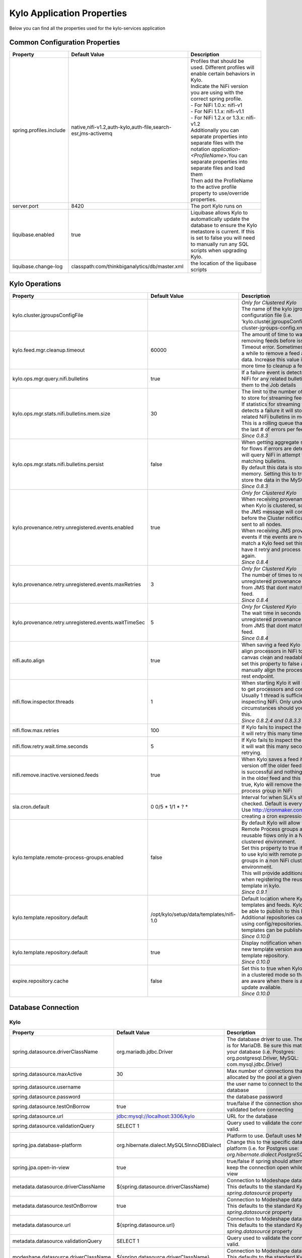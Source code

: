 ===========================
Kylo Application Properties
===========================

Below you can find all the properties used for the kylo-services application

Common Configuration Properties
-------------------------------

+----------------------------------------------------------+---------------------------------------------------------------------+----------------------------------------------------------------------------------------------------------------------------------------------------------------------------------------------------------+
| Property                                                 | Default Value                                                       | Description                                                                                                                                                                                              |
+==========================================================+=====================================================================+==========================================================================================================================================================================================================+
| spring.profiles.include                                  | native,nifi-v1.2,auth-kylo,auth-file,search-esr,jms-activemq        | | Profiles that should be used.  Different profiles will enable certain behaviors in Kylo.                                                                                                               |
|                                                          |                                                                     | | Indicate the NiFi version you are using with the correct spring profile.                                                                                                                               |
|                                                          |                                                                     | | - For NiFi 1.0.x:   nifi-v1                                                                                                                                                                            |
|                                                          |                                                                     | | - For NiFi 1.1.x:  nifi-v1.1                                                                                                                                                                           |
|                                                          |                                                                     | | - For NiFi 1.2.x or 1.3.x:    nifi-v1.2                                                                                                                                                                |
|                                                          |                                                                     | | Additionally you can separate properties into separate files with the notation `application-<ProfileName>`.You can separate properties into separate files and load them                               |
|                                                          |                                                                     | | Then add the ProfileName to the active profile property to use/override properties.                                                                                                                    |
+----------------------------------------------------------+---------------------------------------------------------------------+----------------------------------------------------------------------------------------------------------------------------------------------------------------------------------------------------------+
| server.port                                              | 8420                                                                | The port Kylo runs on                                                                                                                                                                                    |
+----------------------------------------------------------+---------------------------------------------------------------------+----------------------------------------------------------------------------------------------------------------------------------------------------------------------------------------------------------+
| liquibase.enabled                                        | true                                                                | Liquibase allows Kylo to automatically update the database to ensure the Kylo metastore is current.  If this is set to false you will need to manually run any SQL scripts when upgrading Kylo.          |
+----------------------------------------------------------+---------------------------------------------------------------------+----------------------------------------------------------------------------------------------------------------------------------------------------------------------------------------------------------+
| liquibase.change-log                                     | classpath:com/thinkbiganalytics/db/master.xml                       | the location of the liquibase scripts                                                                                                                                                                    |
+----------------------------------------------------------+---------------------------------------------------------------------+----------------------------------------------------------------------------------------------------------------------------------------------------------------------------------------------------------+

Kylo Operations
---------------

+-------------------------------------------------------+-------------------------------------------+----------------------------------------------------------------------------------------------------------------------------------------------------------------------------------------------------------+
| Property                                              | Default Value                             | Description                                                                                                                                                                                              |
+=======================================================+===========================================+==========================================================================================================================================================================================================+
| kylo.cluster.jgroupsConfigFile                        |                                           | | *Only for Clustered Kylo*                                                                                                                                                                              |
|                                                       |                                           | | The name of the kylo jgroups configuration file (i.e.  'kylo.cluster.jgroupsConfigFile=kylo-cluster-jgroups-config.xml' )                                                                              |
+-------------------------------------------------------+-------------------------------------------+----------------------------------------------------------------------------------------------------------------------------------------------------------------------------------------------------------+
| kylo.feed.mgr.cleanup.timeout                         | 60000                                     | The amount of time to wait when removing feeds before issuing a Timeout error.  Sometimes it can take a while to remove a feed and its data. Increase this value if you need more time to cleanup a feed.|
+-------------------------------------------------------+-------------------------------------------+----------------------------------------------------------------------------------------------------------------------------------------------------------------------------------------------------------+
| kylo.ops.mgr.query.nifi.bulletins                     | true                                      | If a failure event is detected query NiFi for any related bulletins and add them to the Job details                                                                                                      |
+-------------------------------------------------------+-------------------------------------------+----------------------------------------------------------------------------------------------------------------------------------------------------------------------------------------------------------+
| kylo.ops.mgr.stats.nifi.bulletins.mem.size            | 30                                        | | The limit to the number of bulletins to store for streaming feed failures. If statistics for streaming feeds detects a failure it will store any related NiFi bulletins in memory.                     |
|                                                       |                                           | | This is a rolling queue that will keep the last # of errors per feed                                                                                                                                   |
|                                                       |                                           | | *Since 0.8.3*                                                                                                                                                                                          |
+-------------------------------------------------------+-------------------------------------------+----------------------------------------------------------------------------------------------------------------------------------------------------------------------------------------------------------+
| kylo.ops.mgr.stats.nifi.bulletins.persist             | false                                     | | When getting aggregate stats back for flows if errors are detected Kylo will query NiFi in attempt to capture matching bulletins.                                                                      |
|                                                       |                                           | | By default this data is stored in memory.  Setting this to true will store the data in the MySQL table                                                                                                 |
|                                                       |                                           | | *Since 0.8.3*                                                                                                                                                                                          |
+-------------------------------------------------------+-------------------------------------------+----------------------------------------------------------------------------------------------------------------------------------------------------------------------------------------------------------+
| kylo.provenance.retry.unregistered.events.enabled     | true                                      | | *Only for Clustered Kylo*                                                                                                                                                                              |
|                                                       |                                           | | When receiving provenance data when Kylo is clustered, sometimes the JMS message will come through before the Cluster notification is sent to all nodes.                                               |
|                                                       |                                           | | When receiving JMS provenance events if the events are not found to match a Kylo feed set this to true to have it retry and process the events again.                                                  |
|                                                       |                                           | | *Since 0.8.4*                                                                                                                                                                                          |
+-------------------------------------------------------+-------------------------------------------+----------------------------------------------------------------------------------------------------------------------------------------------------------------------------------------------------------+
| kylo.provenance.retry.unregistered.events.maxRetries  | 3                                         | | *Only for Clustered Kylo*                                                                                                                                                                              |
|                                                       |                                           | | The number of times to retry unregistered provenance events from JMS that dont match a Kylo feed.                                                                                                      |
|                                                       |                                           | | *Since 0.8.4*                                                                                                                                                                                          |
+-------------------------------------------------------+-------------------------------------------+----------------------------------------------------------------------------------------------------------------------------------------------------------------------------------------------------------+
| kylo.provenance.retry.unregistered.events.waitTimeSec | 5                                         | | *Only for Clustered Kylo*                                                                                                                                                                              |
|                                                       |                                           | | The wait time in seconds to retry unregistered provenance events from JMS that dont match a Kylo feed.                                                                                                 |
|                                                       |                                           | | *Since 0.8.4*                                                                                                                                                                                          |
+-------------------------------------------------------+-------------------------------------------+----------------------------------------------------------------------------------------------------------------------------------------------------------------------------------------------------------+
| nifi.auto.align                                       | true                                      | When saving a feed Kylo will auto align processors in NiFi to make the canvas clean and readable. You can set this property to false and manually align the processors via a rest endpoint.              |
+-------------------------------------------------------+-------------------------------------------+----------------------------------------------------------------------------------------------------------------------------------------------------------------------------------------------------------+
| nifi.flow.inspector.threads                           | 1                                         | | When starting Kylo it will scan NiFi to get processors and connections.  Usually 1 thread is sufficient in inspecting NiFi.  Only under rare circumstances should you increase this.                   |
|                                                       |                                           | | *Since 0.8.2.4  and 0.8.3.3*                                                                                                                                                                           |
+-------------------------------------------------------+-------------------------------------------+----------------------------------------------------------------------------------------------------------------------------------------------------------------------------------------------------------+
| nifi.flow.max.retries                                 | 100                                       | If Kylo fails to inspect the NiFi flows it will retry this many times.                                                                                                                                   |
+-------------------------------------------------------+-------------------------------------------+----------------------------------------------------------------------------------------------------------------------------------------------------------------------------------------------------------+
| nifi.flow.retry.wait.time.seconds                     | 5                                         | If Kylo fails to inspect the NiFi flows it will wait this many seconds before retrying.                                                                                                                  |
+-------------------------------------------------------+-------------------------------------------+----------------------------------------------------------------------------------------------------------------------------------------------------------------------------------------------------------+
| nifi.remove.inactive.versioned.feeds                  | true                                      | When Kylo saves a feed it will version off the older feed. If the save is successful and nothing is running in the older feed and this property is true, Kylo will remove the old process group in NiFi  |
+-------------------------------------------------------+-------------------------------------------+----------------------------------------------------------------------------------------------------------------------------------------------------------------------------------------------------------+
| sla.cron.default                                      | 0 0/5 * 1/1 * ? *                         | Interval for when SLA's should be checked.  Default is every 5 minutes.  Use http://cronmaker.com for help in creating a cron expression                                                                 |
+-------------------------------------------------------+-------------------------------------------+----------------------------------------------------------------------------------------------------------------------------------------------------------------------------------------------------------+
| kylo.template.remote-process-groups.enabled           | false                                     | | By default Kylo will allow you to use Remote Process groups and reusable flows only in a NiFi clustered environment.                                                                                   |
|                                                       |                                           | | Set this property to true if you want to use kylo with remote process groups in a non NiFi clustered environment.                                                                                      |
|                                                       |                                           | | This will provide additional options when registering the reusable template in kylo.                                                                                                                   |
|                                                       |                                           | | *Since 0.9.1*                                                                                                                                                                                          |
+-------------------------------------------------------+-------------------------------------------+----------------------------------------------------------------------------------------------------------------------------------------------------------------------------------------------------------+
| kylo.template.repository.default                      | /opt/kylo/setup/data/templates/nifi-1.0   | | Default location where Kylo looks for templates and feeds. Kylo UI won't be able to publish to this location.                                                                                          |
|                                                       |                                           | | Additional repositories can be setup using config/repositories.json where templates can be published.                                                                                                  |
|                                                       |                                           | | *Since 0.10.0*                                                                                                                                                                                         |
+-------------------------------------------------------+-------------------------------------------+----------------------------------------------------------------------------------------------------------------------------------------------------------------------------------------------------------+
| kylo.template.repository.default                      | true                                      | | Display notification when there is new template version available in template repository.                                                                                                              |
|                                                       |                                           | | *Since 0.10.0*                                                                                                                                                                                         |
+-------------------------------------------------------+-------------------------------------------+----------------------------------------------------------------------------------------------------------------------------------------------------------------------------------------------------------+
| expire.repository.cache                               | false                                     | | Set this to true when Kylo is running in a clustered mode so that all nodes are aware when there is a template update available.                                                                       |
|                                                       |                                           | | *Since 0.10.0*                                                                                                                                                                                         |
+-------------------------------------------------------+-------------------------------------------+----------------------------------------------------------------------------------------------------------------------------------------------------------------------------------------------------------+

Database Connection
-------------------

Kylo
^^^^

+----------------------------------------------------------+---------------------------------------------------------------------+----------------------------------------------------------------------------------------------------------------------------------------------------------------------------------------------------------+
| Property                                                 | Default Value                                                       | Description                                                                                                                                                                                              |
+==========================================================+=====================================================================+==========================================================================================================================================================================================================+
| spring.datasource.driverClassName                        | org.mariadb.jdbc.Driver                                             | The database driver to use.  The default is for MariaDB.  Be sure this matches your database (i.e. Postgres: org.postgresql.Driver, MySQL: com.mysql.jdbc.Driver)                                        |
+----------------------------------------------------------+---------------------------------------------------------------------+----------------------------------------------------------------------------------------------------------------------------------------------------------------------------------------------------------+
| spring.datasource.maxActive                              | 30                                                                  | Max number of connections that can be allocated by the pool at a given time                                                                                                                              |
+----------------------------------------------------------+---------------------------------------------------------------------+----------------------------------------------------------------------------------------------------------------------------------------------------------------------------------------------------------+
| spring.datasource.username                               |                                                                     | the user name to connect to the database                                                                                                                                                                 |
+----------------------------------------------------------+---------------------------------------------------------------------+----------------------------------------------------------------------------------------------------------------------------------------------------------------------------------------------------------+
| spring.datasource.password                               |                                                                     | the database password                                                                                                                                                                                    |
+----------------------------------------------------------+---------------------------------------------------------------------+----------------------------------------------------------------------------------------------------------------------------------------------------------------------------------------------------------+
| spring.datasource.testOnBorrow                           | true                                                                | true/false if the connection should be validated before connecting                                                                                                                                       |
+----------------------------------------------------------+---------------------------------------------------------------------+----------------------------------------------------------------------------------------------------------------------------------------------------------------------------------------------------------+
| spring.datasource.url                                    | jdbc:mysql://localhost:3306/kylo                                    | URL for the database                                                                                                                                                                                     |
+----------------------------------------------------------+---------------------------------------------------------------------+----------------------------------------------------------------------------------------------------------------------------------------------------------------------------------------------------------+
| spring.datasource.validationQuery                        | SELECT 1                                                            | Query used to validate the connection is valid.                                                                                                                                                          |
+----------------------------------------------------------+---------------------------------------------------------------------+----------------------------------------------------------------------------------------------------------------------------------------------------------------------------------------------------------+
| spring.jpa.database-platform                             | org.hibernate.dialect.MySQL5InnoDBDialect                           | Platform to use.  Default uses MySQL.  Change this to the specific database platform (i.e. for Postgres use: `org.hibernate.dialect.PostgreSQLDialect`                                                   |
+----------------------------------------------------------+---------------------------------------------------------------------+----------------------------------------------------------------------------------------------------------------------------------------------------------------------------------------------------------+
| spring.jpa.open-in-view                                  | true                                                                | true/false if spring should attempt to keep the connection open while in the view                                                                                                                        |
+----------------------------------------------------------+---------------------------------------------------------------------+----------------------------------------------------------------------------------------------------------------------------------------------------------------------------------------------------------+
| metadata.datasource.driverClassName                      | ${spring.datasource.driverClassName}                                | Connection to Modeshape database.  This defaults to the standard Kylo `spring.datasource` property                                                                                                       |
+----------------------------------------------------------+---------------------------------------------------------------------+----------------------------------------------------------------------------------------------------------------------------------------------------------------------------------------------------------+
| metadata.datasource.testOnBorrow                         | true                                                                | Connection to Modeshape database.  This defaults to the standard Kylo `spring.datasource` property                                                                                                       |
+----------------------------------------------------------+---------------------------------------------------------------------+----------------------------------------------------------------------------------------------------------------------------------------------------------------------------------------------------------+
| metadata.datasource.url                                  | ${spring.datasource.url}                                            | Connection to Modeshape database.  This defaults to the standard Kylo `spring.datasource` property                                                                                                       |
+----------------------------------------------------------+---------------------------------------------------------------------+----------------------------------------------------------------------------------------------------------------------------------------------------------------------------------------------------------+
| metadata.datasource.validationQuery                      | SELECT 1                                                            | Query used to validate the connection is valid.                                                                                                                                                          |
+----------------------------------------------------------+---------------------------------------------------------------------+----------------------------------------------------------------------------------------------------------------------------------------------------------------------------------------------------------+
| modeshape.datasource.driverClassName                     | ${spring.datasource.driverClassName}                                | Connection to Modeshape database.  This defaults to the standard Kylo `spring.datasource` property                                                                                                       |
+----------------------------------------------------------+---------------------------------------------------------------------+----------------------------------------------------------------------------------------------------------------------------------------------------------------------------------------------------------+
| modeshape.datasource.url                                 | ${spring.datasource.url}                                            | Connection to Modeshape database.  This defaults to the standard Kylo `spring.datasource` property                                                                                                       |
+----------------------------------------------------------+---------------------------------------------------------------------+----------------------------------------------------------------------------------------------------------------------------------------------------------------------------------------------------------+
| modeshape.index.dir                                      | /opt/kylo/modeshape/modeshape-local-index                           | Directory on this node that will store the Modeshape index files.  Indexing Modeshape speeds up access to the metadata.  The indexes are defined in the `metadata-repository.json` file                  |
+----------------------------------------------------------+---------------------------------------------------------------------+----------------------------------------------------------------------------------------------------------------------------------------------------------------------------------------------------------+


Hive
^^^^

+----------------------------------------------------------+---------------------------------------------------------------------+----------------------------------------------------------------------------------------------------------------------------------------------------------------------------------------------------------+
| Property                                                 | Default Value                                                       | Description                                                                                                                                                                                              |
+==========================================================+=====================================================================+==========================================================================================================================================================================================================+
| hive.datasource.driverClassName                          | org.apache.hive.jdbc.HiveDriver                                     | The driver used to connect to Hive                                                                                                                                                                       |
+----------------------------------------------------------+---------------------------------------------------------------------+----------------------------------------------------------------------------------------------------------------------------------------------------------------------------------------------------------+
| hive.datasource.url                                      | jdbc:hive2://localhost:10000/default                                | The Hive Url                                                                                                                                                                                             |
+----------------------------------------------------------+---------------------------------------------------------------------+----------------------------------------------------------------------------------------------------------------------------------------------------------------------------------------------------------+
| hive.datasource.username                                 |                                                                     | The username used to connect to Hive                                                                                                                                                                     |
+----------------------------------------------------------+---------------------------------------------------------------------+----------------------------------------------------------------------------------------------------------------------------------------------------------------------------------------------------------+
| hive.datasource.password                                 |                                                                     | The password used to connect to Hive                                                                                                                                                                     |
+----------------------------------------------------------+---------------------------------------------------------------------+----------------------------------------------------------------------------------------------------------------------------------------------------------------------------------------------------------+
| hive.datasource.validationQuery                          | show tables 'test'                                                  | Validation Query for Hive.                                                                                                                                                                               |
+----------------------------------------------------------+---------------------------------------------------------------------+----------------------------------------------------------------------------------------------------------------------------------------------------------------------------------------------------------+
| hive.userImpersonation.enabled                           | false                                                               | true/false to indicate if user impersonation is enabled                                                                                                                                                  |
+----------------------------------------------------------+---------------------------------------------------------------------+----------------------------------------------------------------------------------------------------------------------------------------------------------------------------------------------------------+
|  hive.userImpersonation.cache.expiry.duration            | 4                                                                   | time units to wait before expiring cached catalog queries                                                                                                                                                |
+----------------------------------------------------------+---------------------------------------------------------------------+----------------------------------------------------------------------------------------------------------------------------------------------------------------------------------------------------------+
| hive.userImpersonation.cache.expiry.time-unit            | HOURS                                                               | can be one of TimeUnit.java values, e.g. SECONDS, MINUTES, HOURS, DAYS                                                                                                                                   |
+----------------------------------------------------------+---------------------------------------------------------------------+----------------------------------------------------------------------------------------------------------------------------------------------------------------------------------------------------------+
| kerberos.hive.kerberosEnabled                            | false                                                               | true/false to indicate if kerberos is enabled                                                                                                                                                            |
+----------------------------------------------------------+---------------------------------------------------------------------+----------------------------------------------------------------------------------------------------------------------------------------------------------------------------------------------------------+
| hive.metastore.datasource.driverClassName                | org.mariadb.jdbc.Driver                                             | The driver used to connect to the Hive metastore                                                                                                                                                         |
+----------------------------------------------------------+---------------------------------------------------------------------+----------------------------------------------------------------------------------------------------------------------------------------------------------------------------------------------------------+
| hive.metastore.datasource.url                            | jdbc:mysql://localhost:3306/hive                                    | The Hive metastore location                                                                                                                                                                              |
+----------------------------------------------------------+---------------------------------------------------------------------+----------------------------------------------------------------------------------------------------------------------------------------------------------------------------------------------------------+
| hive.metastore.datasource.username                       |                                                                     | the username used to connect to the Hive metastore                                                                                                                                                       |
+----------------------------------------------------------+---------------------------------------------------------------------+----------------------------------------------------------------------------------------------------------------------------------------------------------------------------------------------------------+
| hive.metastore.datasource.password                       |                                                                     | the password used to connect to the Hive metastore                                                                                                                                                       |
+----------------------------------------------------------+---------------------------------------------------------------------+----------------------------------------------------------------------------------------------------------------------------------------------------------------------------------------------------------+
| hive.metastore.datasource.testOnBorrow                   | true                                                                | true/false if the connection should be validated before connecting                                                                                                                                       |
+----------------------------------------------------------+---------------------------------------------------------------------+----------------------------------------------------------------------------------------------------------------------------------------------------------------------------------------------------------+
| hive.metastore.datasource.validationQuery                | SELECT 1                                                            | Query used to validate the connection is valid.                                                                                                                                                          |
+----------------------------------------------------------+---------------------------------------------------------------------+----------------------------------------------------------------------------------------------------------------------------------------------------------------------------------------------------------+
| kylo.feed.mgr.hive.target.syncColumnDescriptions         | true                                                                | | true/false. If true Kylo will update the target Hive table with comments matching the kylo field column description. If false it will not add the comment to the Hive fields.                          |
|                                                          |                                                                     | | *Since 0.9.1*                                                                                                                                                                                          |
+----------------------------------------------------------+---------------------------------------------------------------------+----------------------------------------------------------------------------------------------------------------------------------------------------------------------------------------------------------+

JMS
---

 More details about these properties can be found here :doc:`../how-to-guides/JmsProviders`

+------------------------------+-----------------------+----------------------------------------------------------------------------------------------------------------------------------------------------------------------------------------------------------+
| Property                     | Default Value         | Description                                                                                                                                                                                              |
+==============================+=======================+==========================================================================================================================================================================================================+
| jms.activemq.broker.url      | tcp://localhost:61616 | The JMS url                                                                                                                                                                                              |
+------------------------------+-----------------------+----------------------------------------------------------------------------------------------------------------------------------------------------------------------------------------------------------+
| jms.connections.concurrent   | 1-1                   | | The MIN-MAX threads to have listening for events.  By default its set to 1 thread.  Example.  A value of 3-10 would create a minimum of 3 threads, and if needed up to 10 threads                      |
|                              |                       | | *Since: 0.8.1*                                                                                                                                                                                         |
+------------------------------+-----------------------+----------------------------------------------------------------------------------------------------------------------------------------------------------------------------------------------------------+
| jms.client.id                | thinkbig.feedmgr      | The name of the client connecting to JMS                                                                                                                                                                 |
+------------------------------+-----------------------+----------------------------------------------------------------------------------------------------------------------------------------------------------------------------------------------------------+

JMS - ActiveMQ
^^^^^^^^^^^^^^

More detail about the ActiveMQ redelivery properties can be found here: `<http://activemq.apache.org/redelivery-policy.html>`__

+------------------------------+-----------------------+----------------------------------------------------------------------------------------------------------------------------------------------------------------------------------------------------------+
| Property                     | Default Value         | Description                                                                                                                                                                                              |
+==============================+=======================+==========================================================================================================================================================================================================+
| jms.activemq.broker.username |                       | | The username to connect to JMS                                                                                                                                                                         |
|                              |                       | | *Since: 0.8*                                                                                                                                                                                           |
+------------------------------+-----------------------+----------------------------------------------------------------------------------------------------------------------------------------------------------------------------------------------------------+
| jms.activemq.broker.password |                       | | The password to connect to JMS                                                                                                                                                                         |
|                              |                       | | *Since: 0.8*                                                                                                                                                                                           |
+------------------------------+-----------------------+----------------------------------------------------------------------------------------------------------------------------------------------------------------------------------------------------------+
| jms.backOffMultiplier        | 5                     | | The back-off multiplier                                                                                                                                                                                |
|                              |                       | | *Since: 0.8.2*                                                                                                                                                                                         |
+------------------------------+-----------------------+----------------------------------------------------------------------------------------------------------------------------------------------------------------------------------------------------------+
| jms.maximumRedeliveries      | 100                   | | Sets the maximum number of times a message will be redelivered before it is considered a poisoned pill and returned to the broker so it can go to a Dead Letter Queue.                                 |
|                              |                       | | Set to -1 for unlimited redeliveries.                                                                                                                                                                  |
|                              |                       | | *Since: 0.8.2*                                                                                                                                                                                         |
+------------------------------+-----------------------+----------------------------------------------------------------------------------------------------------------------------------------------------------------------------------------------------------+
| jms.maximumRedeliveryDelay   | 600000L               | | Sets the maximum delivery delay that will be applied if the useExponentialBackOff option is set. (use value -1 to define that no maximum be applied) (v5.5).                                           |
|                              |                       | | *Since: 0.8.2*                                                                                                                                                                                         |
+------------------------------+-----------------------+----------------------------------------------------------------------------------------------------------------------------------------------------------------------------------------------------------+
| jms.redeliveryDelay          | 1000                  | | Redeliver policy for the Listeners when they fail (http://activemq.apache.org/redelivery-policy.html)                                                                                                  |
|                              |                       | | *Since: 0.8.2*                                                                                                                                                                                         |
+------------------------------+-----------------------+----------------------------------------------------------------------------------------------------------------------------------------------------------------------------------------------------------+
| jms.useExponentialBackOff    | false                 | | Should exponential back-off be used, i.e., to exponentially increase the timeout.                                                                                                                      |
|                              |                       | | *Since: 0.8.2*                                                                                                                                                                                         |
+------------------------------+-----------------------+----------------------------------------------------------------------------------------------------------------------------------------------------------------------------------------------------------+


JMS - Amazon SQS
^^^^^^^^^^^^^^^^

.. note::

  To use SQS you need to replace the spring profile, `jms-activemq`, with `jms-amazon-sqs`

   .. code-block:: properties

     spring.profiles.include=[other profiles],jms-amazon-sqs

   ..

..

+------------------------------+-----------------------+----------------------------------------------------------------------------------------------------------------------------------------------------------------------------------------------------------+
| Property                     | Default Value         | Description                                                                                                                                                                                              |
+==============================+=======================+==========================================================================================================================================================================================================+
| sqs.region.name              |                       | | the sqs region, example:  eu-west-1                                                                                                                                                                    |
|                              |                       | | *Since: 0.8.2.2*                                                                                                                                                                                       |
+------------------------------+-----------------------+----------------------------------------------------------------------------------------------------------------------------------------------------------------------------------------------------------+


Kylo SSL
--------
The following should be set if you are running Kylo under SSL

+---------------------------------+---------------+----------------------------------------------------------------------------------------------------------------------------------------------------------------------------------------------------------+
| Property                        | Default Value | Description                                                                                                                                                                                              |
+=================================+===============+==========================================================================================================================================================================================================+
| server.ssl.key-store            |               |                                                                                                                                                                                                          |
+---------------------------------+---------------+----------------------------------------------------------------------------------------------------------------------------------------------------------------------------------------------------------+
| server.ssl.key-store-password   |               |                                                                                                                                                                                                          |
+---------------------------------+---------------+----------------------------------------------------------------------------------------------------------------------------------------------------------------------------------------------------------+
| server.ssl.key-store-type       | jks           |                                                                                                                                                                                                          |
+---------------------------------+---------------+----------------------------------------------------------------------------------------------------------------------------------------------------------------------------------------------------------+
| server.ssl.trust-store          |               |                                                                                                                                                                                                          |
+---------------------------------+---------------+----------------------------------------------------------------------------------------------------------------------------------------------------------------------------------------------------------+
| server.ssl.trust-store-password |               |                                                                                                                                                                                                          |
+---------------------------------+---------------+----------------------------------------------------------------------------------------------------------------------------------------------------------------------------------------------------------+
| server.ssl.trust-store-type     | JKS           |                                                                                                                                                                                                          |
+---------------------------------+---------------+----------------------------------------------------------------------------------------------------------------------------------------------------------------------------------------------------------+


Security
--------


+------------------------------------------+----------------------------------+----------------------------------------------------------------------------------------------------------------------------------------------------------------------------------------------------------+
| Property                                 | Default Value                    | Description                                                                                                                                                                                              |
+==========================================+==================================+==========================================================================================================================================================================================================+
| security.entity.access.controlled        | false                            | | To enable entity level access control change this to "true".                                                                                                                                           |
|                                          |                                  | | *WARNING*: Enabling entity access control is a one-way operation; you will not be able to set this poperty back to "false" once Kylo is started with this value as "true".                             |
+------------------------------------------+----------------------------------+----------------------------------------------------------------------------------------------------------------------------------------------------------------------------------------------------------+
| security.jwt.algorithm                   | HS256                            |  JWT algorithm                                                                                                                                                                                           |
+------------------------------------------+----------------------------------+----------------------------------------------------------------------------------------------------------------------------------------------------------------------------------------------------------+
| security.jwt.key                         | <insert-256-bit-secret-key-here> | The encrypted jwt key.  This needs to match the same key in the kylo-ui/conf/application.properties file                                                                                                 |
+------------------------------------------+----------------------------------+----------------------------------------------------------------------------------------------------------------------------------------------------------------------------------------------------------+
| security.rememberme.alwaysRemember       | false                            |                                                                                                                                                                                                          |
+------------------------------------------+----------------------------------+----------------------------------------------------------------------------------------------------------------------------------------------------------------------------------------------------------+
| security.rememberme.cookieDomain         | localhost                        |                                                                                                                                                                                                          |
+------------------------------------------+----------------------------------+----------------------------------------------------------------------------------------------------------------------------------------------------------------------------------------------------------+
| security.rememberme.cookieName           | remember-me                      |                                                                                                                                                                                                          |
+------------------------------------------+----------------------------------+----------------------------------------------------------------------------------------------------------------------------------------------------------------------------------------------------------+
| security.rememberme.parameter            | remember-me                      |                                                                                                                                                                                                          |
+------------------------------------------+----------------------------------+----------------------------------------------------------------------------------------------------------------------------------------------------------------------------------------------------------+
| security.rememberme.tokenValiditySeconds | 1209600                          |  How long to keep the token active. Defaults to 2 weeks.                                                                                                                                                 |
+------------------------------------------+----------------------------------+----------------------------------------------------------------------------------------------------------------------------------------------------------------------------------------------------------+
| security.rememberme.useSecureCookie      |                                  |                                                                                                                                                                                                          |
+------------------------------------------+----------------------------------+----------------------------------------------------------------------------------------------------------------------------------------------------------------------------------------------------------+

Security - Authentication
^^^^^^^^^^^^^^^^^^^^^^^^^

Below are properties for the various authentication options that Kylo supports.  Using an option below requires you to use the correct spring profile and configure the associated properties.
More information on the different authentication settings can be found here: :doc:`../security/Authentication`

Security - auth-simple
""""""""""""""""""""""
The following should be set if using the auth-simple profile

+--------------------------------+----------------------------------------------------+----------------------------------------------------------------------------------------------------------------------------------------------------------------------------------------------------------+
| Property                       | Default Value                                      | Description                                                                                                                                                                                              |
+================================+====================================================+==========================================================================================================================================================================================================+
| authenticationService.username |                                                    |                                                                                                                                                                                                          |
+--------------------------------+----------------------------------------------------+----------------------------------------------------------------------------------------------------------------------------------------------------------------------------------------------------------+
| authenticationService.password |                                                    |                                                                                                                                                                                                          |
+--------------------------------+----------------------------------------------------+----------------------------------------------------------------------------------------------------------------------------------------------------------------------------------------------------------+

Security - auth-file
""""""""""""""""""""
+--------------------------------------------+------------------------------------+----------------------------------------------------------------------------------------------------------------------------------------------------------------------------------------------------------+
| Property                                   | Default Value                      | Description                                                                                                                                                                                              |
+============================================+====================================+==========================================================================================================================================================================================================+
| security.auth.file.password.hash.algorithm | MD5                                |                                                                                                                                                                                                          |
+--------------------------------------------+------------------------------------+----------------------------------------------------------------------------------------------------------------------------------------------------------------------------------------------------------+
| security.auth.file.password.hash.enabled   | false                              |                                                                                                                                                                                                          |
+--------------------------------------------+------------------------------------+----------------------------------------------------------------------------------------------------------------------------------------------------------------------------------------------------------+
| security.auth.file.password.hash.encoding  | base64                             |                                                                                                                                                                                                          |
+--------------------------------------------+------------------------------------+----------------------------------------------------------------------------------------------------------------------------------------------------------------------------------------------------------+
| security.auth.file.groups                  | file:///opt/kylo/groups.properties | Location of the groups file                                                                                                                                                                              |
+--------------------------------------------+------------------------------------+----------------------------------------------------------------------------------------------------------------------------------------------------------------------------------------------------------+
| security.auth.file.users                   | file:///opt/kylo/users.properties  | Location of the users file                                                                                                                                                                               |
+--------------------------------------------+------------------------------------+----------------------------------------------------------------------------------------------------------------------------------------------------------------------------------------------------------+

Security - auth-ldap
""""""""""""""""""""
+-------------------------------------------------+------------------------------------------+----------------------------------------------------------------------------------------------------------------------------------------------------------------------------------------------------------+
| Property                                        | Default Value                            | Description                                                                                                                                                                                              |
+=================================================+==========================================+==========================================================================================================================================================================================================+
| security.auth.ldap.authenticator.userDnPatterns | uid={0},ou=people                        |  user DN patterns are separated by '|'                                                                                                                                                                   |
+-------------------------------------------------+------------------------------------------+----------------------------------------------------------------------------------------------------------------------------------------------------------------------------------------------------------+
| security.auth.ldap.server.authDn                |                                          |                                                                                                                                                                                                          |
+-------------------------------------------------+------------------------------------------+----------------------------------------------------------------------------------------------------------------------------------------------------------------------------------------------------------+
| security.auth.ldap.server.password              |                                          |                                                                                                                                                                                                          |
+-------------------------------------------------+------------------------------------------+----------------------------------------------------------------------------------------------------------------------------------------------------------------------------------------------------------+
| security.auth.ldap.server.uri                   | ldap://localhost:52389/dc=example,dc=com |                                                                                                                                                                                                          |
+-------------------------------------------------+------------------------------------------+----------------------------------------------------------------------------------------------------------------------------------------------------------------------------------------------------------+
| security.auth.ldap.user.enableGroups            | true                                     |                                                                                                                                                                                                          |
+-------------------------------------------------+------------------------------------------+----------------------------------------------------------------------------------------------------------------------------------------------------------------------------------------------------------+
| security.auth.ldap.user.groupNameAttr           | ou                                       |                                                                                                                                                                                                          |
+-------------------------------------------------+------------------------------------------+----------------------------------------------------------------------------------------------------------------------------------------------------------------------------------------------------------+
| security.auth.ldap.user.groupsBase              | ou=groups                                |                                                                                                                                                                                                          |
+-------------------------------------------------+------------------------------------------+----------------------------------------------------------------------------------------------------------------------------------------------------------------------------------------------------------+


Security - auth-ad
""""""""""""""""""

+---------------------------------------+-------------------------------------------+----------------------------------------------------------------------------------------------------------------------------------------------------------------------------------------------------------+
| Property                              | Default Value                             | Description                                                                                                                                                                                              |
+=======================================+===========================================+==========================================================================================================================================================================================================+
| security.auth.ad.server.domain        | test.example.com                          |                                                                                                                                                                                                          |
+---------------------------------------+-------------------------------------------+----------------------------------------------------------------------------------------------------------------------------------------------------------------------------------------------------------+
| security.auth.ad.server.searchFilter  | (&(objectClass=user)(sAMAccountName={1})) |                                                                                                                                                                                                          |
+---------------------------------------+-------------------------------------------+----------------------------------------------------------------------------------------------------------------------------------------------------------------------------------------------------------+
| security.auth.ad.server.uri           | ldap://example.com/                       |                                                                                                                                                                                                          |
+---------------------------------------+-------------------------------------------+----------------------------------------------------------------------------------------------------------------------------------------------------------------------------------------------------------+
| security.auth.ad.user.enableGroups    | true                                      |                                                                                                                                                                                                          |
+---------------------------------------+-------------------------------------------+----------------------------------------------------------------------------------------------------------------------------------------------------------------------------------------------------------+
| security.auth.ad.user.groupAttributes |                                           | group attribute patterns are separated by '|'                                                                                                                                                            |
+---------------------------------------+-------------------------------------------+----------------------------------------------------------------------------------------------------------------------------------------------------------------------------------------------------------+


NiFi Rest
---------
These properties allow Kylo to interact with NiFi

+----------------------------------------------------------+---------------------------------------------------------------------+----------------------------------------------------------------------------------------------------------------------------------------------------------------------------------------------------------+
| Property                                                 | Default Value                                                       | Description                                                                                                                                                                                              |
+==========================================================+=====================================================================+==========================================================================================================================================================================================================+
| nifi.rest.host                                           | localhost                                                           | The hose NiFi is running on                                                                                                                                                                              |
+----------------------------------------------------------+---------------------------------------------------------------------+----------------------------------------------------------------------------------------------------------------------------------------------------------------------------------------------------------+
| nifi.rest.port                                           | 8079                                                                | The port NiFi is running on.  The port should match the port found in the /opt/nifi/current/conf/nifi.properties (nifi.web.https.port)                                                                   |
+----------------------------------------------------------+---------------------------------------------------------------------+----------------------------------------------------------------------------------------------------------------------------------------------------------------------------------------------------------+

NiFi Rest SSL
^^^^^^^^^^^^^
The following properties need to be set if you interact with NiFi under SSL
Follow the document :doc:`../security/ConfigureNiFiWithSSL` for more information on setting up NiFi to run under SSL

+--------------------------------+---------------+----------------------------------------------------------------------------------------------------------------------------------------------------------------------------------------------------------+
| Property                       | Default Value | Description                                                                                                                                                                                              |
+================================+===============+==========================================================================================================================================================================================================+
| nifi.rest.https                | false         | Set this to true if NiFi is running under SSL                                                                                                                                                            |
+--------------------------------+---------------+----------------------------------------------------------------------------------------------------------------------------------------------------------------------------------------------------------+
| nifi.rest.keystorePassword     |               |                                                                                                                                                                                                          |
+--------------------------------+---------------+----------------------------------------------------------------------------------------------------------------------------------------------------------------------------------------------------------+
| nifi.rest.keystorePath         |               |                                                                                                                                                                                                          |
+--------------------------------+---------------+----------------------------------------------------------------------------------------------------------------------------------------------------------------------------------------------------------+
| nifi.rest.keystoreType         |               | The keystore type i.e. PKCS12                                                                                                                                                                            |
+--------------------------------+---------------+----------------------------------------------------------------------------------------------------------------------------------------------------------------------------------------------------------+
| nifi.rest.truststorePassword   |               | the truststore password needs to match that found in the nifi.properties file (nifi.security.truststorePasswd)                                                                                           |
+--------------------------------+---------------+----------------------------------------------------------------------------------------------------------------------------------------------------------------------------------------------------------+
| nifi.rest.truststorePath       |               |                                                                                                                                                                                                          |
+--------------------------------+---------------+----------------------------------------------------------------------------------------------------------------------------------------------------------------------------------------------------------+
| nifi.rest.truststoreType       |               | The truststore type i.e JKS                                                                                                                                                                              |
+--------------------------------+---------------+----------------------------------------------------------------------------------------------------------------------------------------------------------------------------------------------------------+
| nifi.rest.useConnectionPooling | false         | Use the Apache Http Connection Pooling client instead of the Jersey Rest Client when connecting.                                                                                                         |
+--------------------------------+---------------+----------------------------------------------------------------------------------------------------------------------------------------------------------------------------------------------------------+



NiFi Flow/Template Injection
----------------------------
Kylo will inject/populate NiFi Processor and Controller Service properties using Kylo environment properties.
Refer to this document :doc:`../how-to-guides/ConfigurationProperties` for details as Kylo has a number of options allowing it to interact and set properties in NiFi.
Below are the default settings Kylo uses.

+----------------------------------------------------------------+---------------------------------------------------------------------+----------------------------------------------------------------------------------------------------------------------------------------------------------------------------------------------------------+
| Property                                                       | Default Value                                                       | Description                                                                                                                                                                                              |
+================================================================+=====================================================================+==========================================================================================================================================================================================================+
| config.category.system.prefix                                  |                                                                     | | A constant string that is used to prefex the category reference.                                                                                                                                       |
|                                                                |                                                                     | | This is useful if you have separate dev,qa,prod that might use the same hadoop cluster and want to prefex the locations with the environment.                                                          |
+----------------------------------------------------------------+---------------------------------------------------------------------+----------------------------------------------------------------------------------------------------------------------------------------------------------------------------------------------------------+
| config.elasticsearch.jms.url                                   | tcp://localhost:61616                                               | the JMS url that will be used to send/receive notification when something should be indexed in Elastic Search                                                                                            |
+----------------------------------------------------------------+---------------------------------------------------------------------+----------------------------------------------------------------------------------------------------------------------------------------------------------------------------------------------------------+
| config.hdfs.archive.root                                       | /archive                                                            | Location used by the standard-ingest template to archive the data                                                                                                                                        |
+----------------------------------------------------------------+---------------------------------------------------------------------+----------------------------------------------------------------------------------------------------------------------------------------------------------------------------------------------------------+
| config.hdfs.ingest.root                                        | /etl                                                                | Location used by the standard-ingest template to land the data                                                                                                                                           |
+----------------------------------------------------------------+---------------------------------------------------------------------+----------------------------------------------------------------------------------------------------------------------------------------------------------------------------------------------------------+
| config.hive.ingest.root                                        | /model.db                                                           | Location used by the standard-ingest template for the Hive tables                                                                                                                                        |
+----------------------------------------------------------------+---------------------------------------------------------------------+----------------------------------------------------------------------------------------------------------------------------------------------------------------------------------------------------------+
| config.hive.master.root                                        | /app/warehouse                                                      | description                                                                                                                                                                                              |
+----------------------------------------------------------------+---------------------------------------------------------------------+----------------------------------------------------------------------------------------------------------------------------------------------------------------------------------------------------------+
| config.hive.profile.root                                       | /model.db                                                           | Location used by the standard-ingest template for the Hive _profile table                                                                                                                                |
+----------------------------------------------------------------+---------------------------------------------------------------------+----------------------------------------------------------------------------------------------------------------------------------------------------------------------------------------------------------+
| config.hive.schema                                             | hive                                                                | Schema used to query the JDBC Hive metastore.  Note for Cloudera this is `metastore`                                                                                                                     |
+----------------------------------------------------------------+---------------------------------------------------------------------+----------------------------------------------------------------------------------------------------------------------------------------------------------------------------------------------------------+
| config.metadata.url                                            | http://localhost:8400/proxy/v1/metadata                             | JDBC url for the Hive Metastore                                                                                                                                                                          |
+----------------------------------------------------------------+---------------------------------------------------------------------+----------------------------------------------------------------------------------------------------------------------------------------------------------------------------------------------------------+
| config.nifi.home                                               | /opt/nifi                                                           | Location of NiFi                                                                                                                                                                                         |
+----------------------------------------------------------------+---------------------------------------------------------------------+----------------------------------------------------------------------------------------------------------------------------------------------------------------------------------------------------------+
| config.nifi.kylo.applicationJarDirectory                       | /opt/nifi/current/lib/app                                           | Location of the NiFi jar files used in NiFi templates for processors such as ExecuteSpark                                                                                                                |
+----------------------------------------------------------------+---------------------------------------------------------------------+----------------------------------------------------------------------------------------------------------------------------------------------------------------------------------------------------------+
| config.spark.validateAndSplitRecords.extraJars                 | /usr/hdp/current/hive-webhcat/share/hcatalog/hive-hcatalog-core.jar | Location of the extra jars needed for the Spark Validate/Split processor in standard-ingest template                                                                                                     |
+----------------------------------------------------------------+---------------------------------------------------------------------+----------------------------------------------------------------------------------------------------------------------------------------------------------------------------------------------------------+
| config.spark.version                                           | 1                                                                   | The spark version.  Used in the Data Transformation template                                                                                                                                             |
+----------------------------------------------------------------+---------------------------------------------------------------------+----------------------------------------------------------------------------------------------------------------------------------------------------------------------------------------------------------+
| nifi.executesparkjob.driver_memory                             | 1024m                                                               | Memory setting for all `ExecuteSparkJob` processors                                                                                                                                                      |
+----------------------------------------------------------------+---------------------------------------------------------------------+----------------------------------------------------------------------------------------------------------------------------------------------------------------------------------------------------------+
| nifi.executesparkjob.executor_cores                            | 1                                                                   | Spark Executor Cores for all `ExecuteSparkJob` processors                                                                                                                                                |
+----------------------------------------------------------------+---------------------------------------------------------------------+----------------------------------------------------------------------------------------------------------------------------------------------------------------------------------------------------------+
| nifi.executesparkjob.number_of_executors                       | 1                                                                   | Spark Number of Executors for all `ExecuteSparkJob` processors                                                                                                                                           |
+----------------------------------------------------------------+---------------------------------------------------------------------+----------------------------------------------------------------------------------------------------------------------------------------------------------------------------------------------------------+
| nifi.executesparkjob.sparkhome                                 | /usr/hdp/current/spark-client                                       | Spark Home for all `ExecuteSparkJob` processors                                                                                                                                                          |
+----------------------------------------------------------------+---------------------------------------------------------------------+----------------------------------------------------------------------------------------------------------------------------------------------------------------------------------------------------------+
| nifi.executesparkjob.sparkmaster                               | local                                                               | Spark master setting for all `ExecuteSparkJob` processors                                                                                                                                                |
+----------------------------------------------------------------+---------------------------------------------------------------------+----------------------------------------------------------------------------------------------------------------------------------------------------------------------------------------------------------+
| nifi.service.hive_thrift_service.database_connection_url       | jdbc:hive2://localhost:10000/default                                | Controller Service named, Hive Thirft Service, default url                                                                                                                                               |
+----------------------------------------------------------------+---------------------------------------------------------------------+----------------------------------------------------------------------------------------------------------------------------------------------------------------------------------------------------------+
| nifi.service.kylo_metadata_service.rest_client_password        |                                                                     | Controller Service named, Kylo Metadata Service,  Rest client password.  This controller service is used for NiFi to talk to Kylo                                                                        |
+----------------------------------------------------------------+---------------------------------------------------------------------+----------------------------------------------------------------------------------------------------------------------------------------------------------------------------------------------------------+
| nifi.service.kylo_metadata_service.rest_client_url             | http://localhost:8400/proxy/v1/metadata                             | Controller Service named, Kylo Metadata Service,  Rest Url.  This controller service is used for NiFi to talk to Kylo                                                                                    |
+----------------------------------------------------------------+---------------------------------------------------------------------+----------------------------------------------------------------------------------------------------------------------------------------------------------------------------------------------------------+
| nifi.service.kylo_mysql.database_user                          |                                                                     | Controller Service named, Kylo Mysql, database user                                                                                                                                                      |
+----------------------------------------------------------------+---------------------------------------------------------------------+----------------------------------------------------------------------------------------------------------------------------------------------------------------------------------------------------------+
| nifi.service.kylo_mysql.password                               |                                                                     | Controller Service named, Kylo Mysql, database password                                                                                                                                                  |
+----------------------------------------------------------------+---------------------------------------------------------------------+----------------------------------------------------------------------------------------------------------------------------------------------------------------------------------------------------------+
| nifi.service.mysql.database_user                               |                                                                     | Controller Service named, Mysql, database user                                                                                                                                                           |
+----------------------------------------------------------------+---------------------------------------------------------------------+----------------------------------------------------------------------------------------------------------------------------------------------------------------------------------------------------------+
| nifi.service.mysql.password                                    |                                                                     | Controller Service named, Mysql, database password                                                                                                                                                       |
+----------------------------------------------------------------+---------------------------------------------------------------------+----------------------------------------------------------------------------------------------------------------------------------------------------------------------------------------------------------+
| nifi.service.standardtdchconnectionservice.jdbc_driver_class   | com.teradata.jdbc.TeraDriver                                        | Controller Service named, StandardTdchConnectionService, jdbc driver class                                                                                                                               |
+----------------------------------------------------------------+---------------------------------------------------------------------+----------------------------------------------------------------------------------------------------------------------------------------------------------------------------------------------------------+
| nifi.service.standardtdchconnectionservice.jdbc_connection_url | jdbc:teradata://localhost                                           | Controller Service named, StandardTdchConnectionService, connection url                                                                                                                                  |
+----------------------------------------------------------------+---------------------------------------------------------------------+----------------------------------------------------------------------------------------------------------------------------------------------------------------------------------------------------------+
| nifi.service.standardtdchconnectionservice.username            | dbc                                                                 | Controller Service named, StandardTdchConnectionService, user                                                                                                                                            |
+----------------------------------------------------------------+---------------------------------------------------------------------+----------------------------------------------------------------------------------------------------------------------------------------------------------------------------------------------------------+
| nifi.service.standardtdchconnectionservice.password            |                                                                     | Controller Service named, StandardTdchConnectionService, password                                                                                                                                        |
+----------------------------------------------------------------+---------------------------------------------------------------------+----------------------------------------------------------------------------------------------------------------------------------------------------------------------------------------------------------+
| nifi.service.standardtdchconnectionservice.tdch_jar_path       | /usr/lib/tdch/1.5/lib/teradata-connector-1.5.4.jar                  | Controller Service named, StandardTdchConnectionService, location for the TDCH jar                                                                                                                       |
+----------------------------------------------------------------+---------------------------------------------------------------------+----------------------------------------------------------------------------------------------------------------------------------------------------------------------------------------------------------+
| nifi.service.standardtdchconnectionservice.hive_conf_path      | /usr/hdp/current/hive-client/conf                                   | Controller Service named, StandardTdchConnectionService, location for the Hive client configuration                                                                                                      |
+----------------------------------------------------------------+---------------------------------------------------------------------+----------------------------------------------------------------------------------------------------------------------------------------------------------------------------------------------------------+
| nifi.service.standardtdchconnectionservice.hive_lib_path       | /usr/hdp/current/hive-client/lib                                    | Controller Service named, StandardTdchConnectionService, location for the have library                                                                                                                   |
+----------------------------------------------------------------+---------------------------------------------------------------------+----------------------------------------------------------------------------------------------------------------------------------------------------------------------------------------------------------+
| nifi.service.kylo-teradata-dbc.database_driver_location(s)     | | file:///opt/nifi/teradata/terajdbc4.jar,                          | Controller Service named, StandardTdchConnectionService, Teradata drivers                                                                                                                                |
|                                                                | | file:///opt/nifi/teradata/tdgssconfig.jar                         |                                                                                                                                                                                                          |
+----------------------------------------------------------------+---------------------------------------------------------------------+----------------------------------------------------------------------------------------------------------------------------------------------------------------------------------------------------------+
| nifi.service.kylo-teradata-dbc.database_connection_url         | ${nifi.service.standardtdchconnectionservice.jdbc_connection_url}   | Controller Service named, Kylo-Teradata-DBC, connection url.  This references the another property (above) resolving to 'jdbc:teradata://localhost'                                                      |
+----------------------------------------------------------------+---------------------------------------------------------------------+----------------------------------------------------------------------------------------------------------------------------------------------------------------------------------------------------------+
| nifi.service.kylo-teradata-dbc.database_driver_class_name      | ${nifi.service.standardtdchconnectionservice.jdbc_driver_class}     | Controller Service named, Kylo-Teradata-DBC, jdbc driver class.  This references the another property (above) resolving to 'com.teradata.jdbc.TeraDriver'                                                |
+----------------------------------------------------------------+---------------------------------------------------------------------+----------------------------------------------------------------------------------------------------------------------------------------------------------------------------------------------------------+
| nifi.service.kylo-teradata-dbc.database_user                   | ${nifi.service.standardtdchconnectionservice.username}              | Controller Service named, Kylo-Teradata-DBC, user.  This references the another property (above) resolving to 'dbc'                                                                                      |
+----------------------------------------------------------------+---------------------------------------------------------------------+----------------------------------------------------------------------------------------------------------------------------------------------------------------------------------------------------------+
| nifi.service.kylo-teradata-dbc.password=                       | ${nifi.service.standardtdchconnectionservice.password}              | Controller Service named, Kylo-Teradata-DBC, password.  This references the another property (above).                                                                                                    |
+----------------------------------------------------------------+---------------------------------------------------------------------+----------------------------------------------------------------------------------------------------------------------------------------------------------------------------------------------------------+

Schema Detection
----------------

These properties affect Kylo's sample file schema detection.

+----------------------------------------------------------+---------------------------------------------------------------------+----------------------------------------------------------------------------------------------------------------------------------------------------------------------------------------------------------+
| Property                                                 | Default Value                                                       | Description                                                                                                                                                                                              |
+==========================================================+=====================================================================+==========================================================================================================================================================================================================+
| schema.parser.csv.buffer.size                            | 32765                                                               | Size of the internal buffer for reading the first 100 lines of CSV files. If you receive a "Marker invalid" error when uploading a sample file then try increasing this value.                           |
+----------------------------------------------------------+---------------------------------------------------------------------+----------------------------------------------------------------------------------------------------------------------------------------------------------------------------------------------------------+


Unused properties
-----------------

+----------------------------------------------------------+-----------------+------------------------------------------------------------------------------------------------------------------------------------------------------------------------------------------------+
| Property                                                 | Default Value   | Description                                                                                                                                                                                    |
+==========================================================+=================+================================================================================================================================================================================================+
| application.debug                                        | true            |                                                                                                                                                                                                |
+----------------------------------------------------------+-----------------+------------------------------------------------------------------------------------------------------------------------------------------------------------------------------------------------+
| application.mode                                         | STANDALONE      |                                                                                                                                                                                                |
+----------------------------------------------------------+-----------------+------------------------------------------------------------------------------------------------------------------------------------------------------------------------------------------------+
| spring.batch.job.enabled                                 | false           |                                                                                                                                                                                                |
+----------------------------------------------------------+-----------------+------------------------------------------------------------------------------------------------------------------------------------------------------------------------------------------------+
| spring.batch.job.names                                   |                 |                                                                                                                                                                                                |
+----------------------------------------------------------+-----------------+------------------------------------------------------------------------------------------------------------------------------------------------------------------------------------------------+
